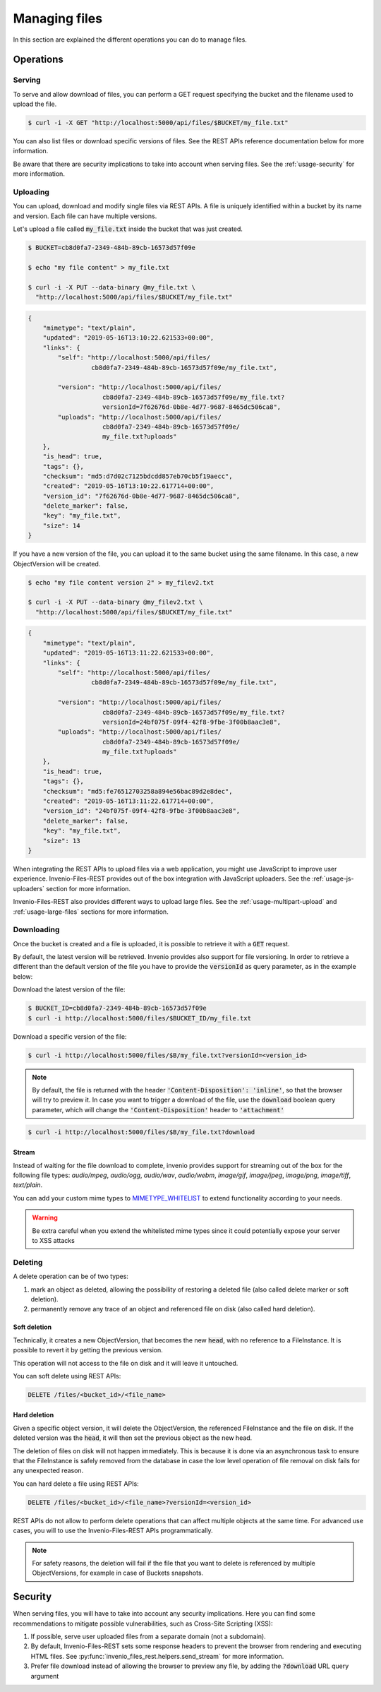 ..
    This file is part of Invenio.
    Copyright (C) 2019 CERN.

    Invenio is free software; you can redistribute it and/or modify it
    under the terms of the MIT License; see LICENSE file for more details.

.. _serve:

Managing files
================

In this section are explained the different operations you can do to manage
files.

Operations
----------

Serving
+++++++

To serve and allow download of files, you can perform a GET request
specifying the bucket and the filename used to upload the file.

.. code-block:: console

   $ curl -i -X GET "http://localhost:5000/api/files/$BUCKET/my_file.txt"

You can also list files or download specific versions of files. See the REST
APIs reference documentation below for more information.

Be aware that there are security implications to take into account when
serving files. See the :ref:`usage-security` for more information.

Uploading
+++++++++

You can upload, download and modify single files via REST APIs.
A file is uniquely identified within a bucket by its name and version.
Each file can have multiple versions.

Let's upload a file called :code:`my_file.txt` inside the bucket that
was just created.

.. code-block:: console

   $ BUCKET=cb8d0fa7-2349-484b-89cb-16573d57f09e

   $ echo "my file content" > my_file.txt

   $ curl -i -X PUT --data-binary @my_file.txt \
     "http://localhost:5000/api/files/$BUCKET/my_file.txt"

.. code-block:: json

    {
        "mimetype": "text/plain",
        "updated": "2019-05-16T13:10:22.621533+00:00",
        "links": {
            "self": "http://localhost:5000/api/files/
                     cb8d0fa7-2349-484b-89cb-16573d57f09e/my_file.txt",

            "version": "http://localhost:5000/api/files/
                        cb8d0fa7-2349-484b-89cb-16573d57f09e/my_file.txt?
                        versionId=7f62676d-0b8e-4d77-9687-8465dc506ca8",
            "uploads": "http://localhost:5000/api/files/
                        cb8d0fa7-2349-484b-89cb-16573d57f09e/
                        my_file.txt?uploads"
        },
        "is_head": true,
        "tags": {},
        "checksum": "md5:d7d02c7125bdcdd857eb70cb5f19aecc",
        "created": "2019-05-16T13:10:22.617714+00:00",
        "version_id": "7f62676d-0b8e-4d77-9687-8465dc506ca8",
        "delete_marker": false,
        "key": "my_file.txt",
        "size": 14
    }

If you have a new version of the file, you can upload it to the same bucket
using the same filename. In this case, a new ObjectVersion will be created.

.. code-block:: console

   $ echo "my file content version 2" > my_filev2.txt

   $ curl -i -X PUT --data-binary @my_filev2.txt \
     "http://localhost:5000/api/files/$BUCKET/my_file.txt"

.. code-block:: json

    {
        "mimetype": "text/plain",
        "updated": "2019-05-16T13:11:22.621533+00:00",
        "links": {
            "self": "http://localhost:5000/api/files/
                     cb8d0fa7-2349-484b-89cb-16573d57f09e/my_file.txt",

            "version": "http://localhost:5000/api/files/
                        cb8d0fa7-2349-484b-89cb-16573d57f09e/my_file.txt?
                        versionId=24bf075f-09f4-42f8-9fbe-3f00b8aac3e8",
            "uploads": "http://localhost:5000/api/files/
                        cb8d0fa7-2349-484b-89cb-16573d57f09e/
                        my_file.txt?uploads"
        },
        "is_head": true,
        "tags": {},
        "checksum": "md5:fe76512703258a894e56bac89d2e8dec",
        "created": "2019-05-16T13:11:22.617714+00:00",
        "version_id": "24bf075f-09f4-42f8-9fbe-3f00b8aac3e8",
        "delete_marker": false,
        "key": "my_file.txt",
        "size": 13
    }

When integrating the REST APIs to upload files via a web application, you
might use JavaScript to improve user experience. Invenio-Files-REST provides
out of the box integration with JavaScript uploaders. See the
:ref:`usage-js-uploaders` section for more information.

Invenio-Files-REST also provides different ways to upload large files. See
the :ref:`usage-multipart-upload` and :ref:`usage-large-files` sections
for more information.

Downloading
+++++++++++

Once the bucket is created and a file is uploaded, it is possible
to retrieve it with a :code:`GET` request.

By default, the latest version will be retrieved. Invenio provides also support
for file versioning. In order to retrieve a different than the default version
of the file you have to provide the :code:`versionId` as query parameter, as in
the example below:

Download the latest version of the file:

.. code-block:: console

   $ BUCKET_ID=cb8d0fa7-2349-484b-89cb-16573d57f09e
   $ curl -i http://localhost:5000/files/$BUCKET_ID/my_file.txt

Download a specific version of the file:

.. code-block:: console

   $ curl -i http://localhost:5000/files/$B/my_file.txt?versionId=<version_id>

.. note::
    By default, the file is returned with the header
    :code:`'Content-Disposition': 'inline'`, so that the browser will try to
    preview it. In case you want to trigger a download of the file, use the
    :code:`download` boolean query parameter, which will change the
    :code:`'Content-Disposition'` header to :code:`'attachment'`

.. code-block:: console

   $ curl -i http://localhost:5000/files/$B/my_file.txt?download

Stream
******
Instead of waiting for the file download to complete, invenio provides support
for streaming out of the box for the following file types:
`audio/mpeg`, `audio/ogg`, `audio/wav`, `audio/webm`, `image/gif`,
`image/jpeg`, `image/png`, `image/tiff`, `text/plain`.

You can add your custom mime types to
`MIMETYPE_WHITELIST <https://invenio-files-rest.readthedocs.io/en/latest/api.html#invenio_files_rest.helpers.MIMETYPE_WHITELIST>`_
to extend functionality according to your needs.

.. warning::

    Be extra careful when you extend the whitelisted mime types since it could
    potentially expose your server to XSS attacks


Deleting
++++++++

A delete operation can be of two types:

1. mark an object as deleted, allowing the possibility of restoring
   a deleted file (also called delete marker or soft deletion).
2. permanently remove any trace of an object and referenced file
   on disk (also called hard deletion).

Soft deletion
**************
Technically, it creates a new ObjectVersion, that becomes the new :code:`head`,
with no reference to a FileInstance. It is possible to revert it
by getting the previous version.

This operation will not access to the file on disk and it will leave it
untouched.

You can soft delete using REST APIs:

.. code-block:: console

   DELETE /files/<bucket_id>/<file_name>

Hard deletion
**************
Given a specific object version, it will delete the ObjectVersion,
the referenced FileInstance and the file on disk. If the deleted version
was the :code:`head`, it will then set the previous object
as the new head.

The deletion of files on disk will not happen immediately. This is because
it is done via an asynchronous task to ensure that the FileInstance is
safely removed from the database in case the low level operation of file
removal on disk fails for any unexpected reason.

You can hard delete a file using REST APIs:

.. code-block:: console

   DELETE /files/<bucket_id>/<file_name>?versionId=<version_id>

REST APIs do not allow to perform delete operations that can affect multiple
objects at the same time. For advanced use cases, you will to use the
Invenio-Files-REST APIs programmatically.

.. note::
    For safety reasons, the deletion will fail if the file that you want
    to delete is referenced by multiple ObjectVersions, for example
    in case of Buckets snapshots.

Security
--------

When serving files, you will have to take into account any security
implications. Here you can find some recommendations to mitigate possible
vulnerabilities, such as Cross-Site Scripting (XSS):

1. If possible, serve user uploaded files from a separate domain
   (not a subdomain).

2. By default, Invenio-Files-REST sets some response headers to prevent
   the browser from rendering and executing HTML files.
   See :py:func:`invenio_files_rest.helpers.send_stream` for more information.

3. Prefer file download instead of allowing the browser to preview any file,
   by adding the :code:`?download` URL query argument
